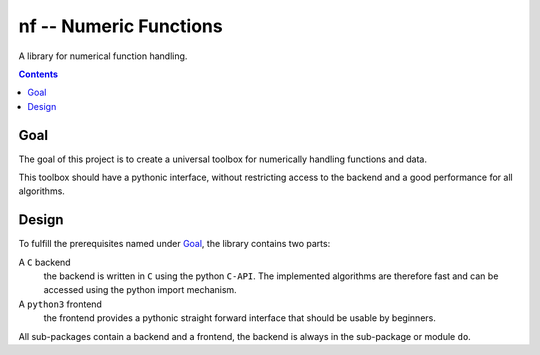 nf -- Numeric Functions
***********************

A library for numerical function handling.

.. image:: https://travis-ci.org/daknuett/python3-nf.svg?branch=master
   :target: https://travis-ci.org/daknuett/python3-nf

.. contents::


Goal
====

The goal of this project is to create a universal toolbox
for numerically handling functions and data.

This toolbox should have a pythonic interface, without
restricting access to the backend and a good performance for
all algorithms.

Design
======

To fulfill the prerequisites named under `Goal`_, the
library contains two parts: 

A ``C`` backend
	the backend is written in ``C`` using the python
	``C-API``. The implemented algorithms are therefore
	fast and can be accessed using the python import
	mechanism.

A ``python3`` frontend
	the frontend provides a pythonic straight forward
	interface that should be usable by beginners.

All sub-packages contain a backend and a frontend, the
backend is always in the sub-package or module ``do``.





